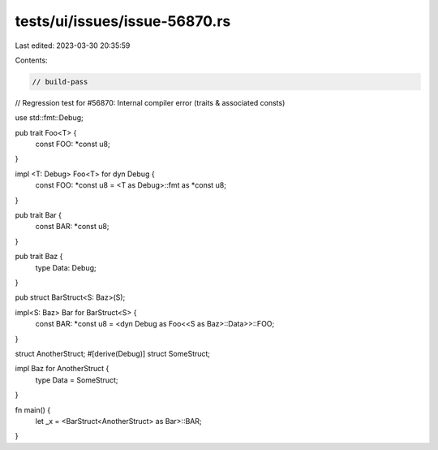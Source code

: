 tests/ui/issues/issue-56870.rs
==============================

Last edited: 2023-03-30 20:35:59

Contents:

.. code-block:: rs

    // build-pass
// Regression test for #56870: Internal compiler error (traits & associated consts)

use std::fmt::Debug;

pub trait Foo<T> {
  const FOO: *const u8;
}

impl <T: Debug> Foo<T> for dyn Debug {
  const FOO: *const u8 = <T as Debug>::fmt as *const u8;
}

pub trait Bar {
  const BAR: *const u8;
}

pub trait Baz {
  type Data: Debug;
}

pub struct BarStruct<S: Baz>(S);

impl<S: Baz> Bar for BarStruct<S> {
  const BAR: *const u8 = <dyn Debug as Foo<<S as Baz>::Data>>::FOO;
}

struct AnotherStruct;
#[derive(Debug)]
struct SomeStruct;

impl Baz for AnotherStruct {
  type Data = SomeStruct;
}

fn main() {
  let _x = <BarStruct<AnotherStruct> as Bar>::BAR;
}


